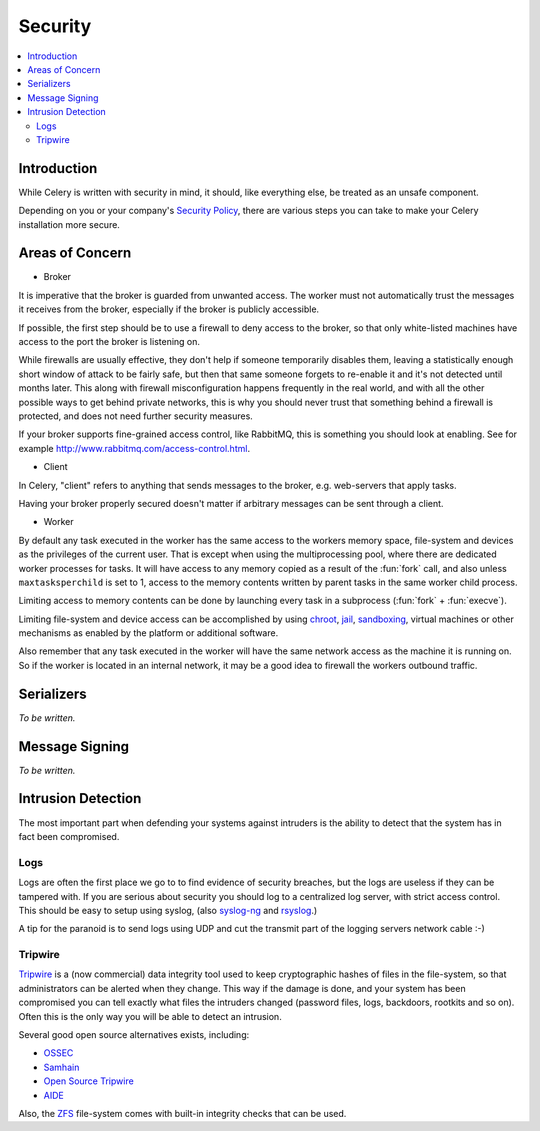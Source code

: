 .. _guide-security:

==========
 Security
==========

.. contents::
    :local:

Introduction
============

While Celery is written with security in mind, it should, like everything
else, be treated as an unsafe component.

Depending on you or your company's `Security Policy`_, there are
various steps you can take to make your Celery installation more secure.


.. _`Security Policy`: http://en.wikipedia.org/wiki/Security_policy


Areas of Concern
================

* Broker

It is imperative that the broker is guarded from unwanted access.
The worker must not automatically trust the messages it receives
from the broker, especially if the broker is publicly accessible.

If possible, the first step should be to use a firewall to deny access
to the broker, so that only white-listed machines have access to the port
the broker is listening on.

While firewalls are usually effective, they don't help
if someone temporarily disables them,  leaving a statistically enough short
window of attack to be fairly safe, but then that same someone forgets
to re-enable it and it's not detected until months later.
This along with firewall misconfiguration
happens frequently in the real world, and with all the other possible
ways to get behind private networks, this is why you should never
trust that something behind a firewall is protected, and does not need
further security measures.

If your broker supports fine-grained access control, like RabbitMQ,
this is something you should look at enabling.  See for example
http://www.rabbitmq.com/access-control.html.

* Client

In Celery, "client" refers to anything that sends
messages to the broker, e.g. web-servers that apply tasks.

Having your broker properly secured doesn't matter if arbitrary messages
can be sent through a client.

* Worker

By default any task executed in the worker has the same access to the workers
memory space, file-system and devices as the privileges of the
current user.  That is except when using the multiprocessing pool, where
there are dedicated worker processes for tasks.  It will have access to
any memory copied as a result of the :fun:`fork` call, and also unless
``maxtasksperchild`` is set to 1, access to the memory contents written
by parent tasks in the same worker child process.

Limiting access to memory contents can be done by launching every task
in a subprocess (:fun:`fork` + :fun:`execve`).

Limiting file-system and device access can be accomplished by using
`chroot`_, `jail`_, `sandboxing`_, virtual machines or other
mechanisms as enabled by the platform or additional software.

Also remember that any task executed in the worker will have the
same network access as the machine it is running on.  So if the worker is
located in an internal network, it may be a good idea to firewall
the workers outbound traffic.

.. _`chroot`: http://en.wikipedia.org/wiki/Chroot
.. _`jail`: http://en.wikipedia.org/wiki/FreeBSD_jail
.. _`sandboxing`:
    http://en.wikipedia.org/wiki/Sandbox_(computer_security)

Serializers
===========

*To be written.*

Message Signing
===============

*To be written.*

Intrusion Detection
===================

The most important part when defending your systems against
intruders is the ability to detect that the system has in fact been
compromised.

Logs
----

Logs are often the first place we go to to find evidence
of security breaches, but the logs are useless if they can be tampered with.
If you are serious about security you should log to a centralized
log server, with strict access control.  This should be easy to setup
using syslog, (also `syslog-ng`_ and `rsyslog`_.)

A tip for the paranoid is to send logs using UDP and cut the
transmit part of the logging servers network cable :-)

.. _`syslog-ng`: http://en.wikipedia.org/wiki/Syslog-ng
.. _`rsyslog`: http://www.rsyslog.com/

Tripwire
--------

`Tripwire`_ is a (now commercial) data integrity tool used to keep
cryptographic hashes of files in the file-system, so that administrators
can be alerted when they change.  This way if the damage is done, and your
system has been compromised you can tell exactly what files the intruders
changed  (password files, logs, backdoors, rootkits and so on).
Often this is the only way you will be able to detect an intrusion.

Several good open source alternatives exists, including:

* `OSSEC`_
* `Samhain`_
* `Open Source Tripwire`_
* `AIDE`_

Also, the `ZFS`_ file-system comes with built-in integrity checks
that can be used.

.. _`Tripwire`: http://tripwire.com/
.. _`OSSEC`: http://www.ossec.net/
.. _`Samhain`: http://la-samhna.de/samhain/index.html
.. _`AIDE`: http://aide.sourceforge.net/
.. _`Open Source Tripwire`: http://sourceforge.net/projects/tripwire/
.. _`ZFS`: http://en.wikipedia.org/wiki/ZFS
